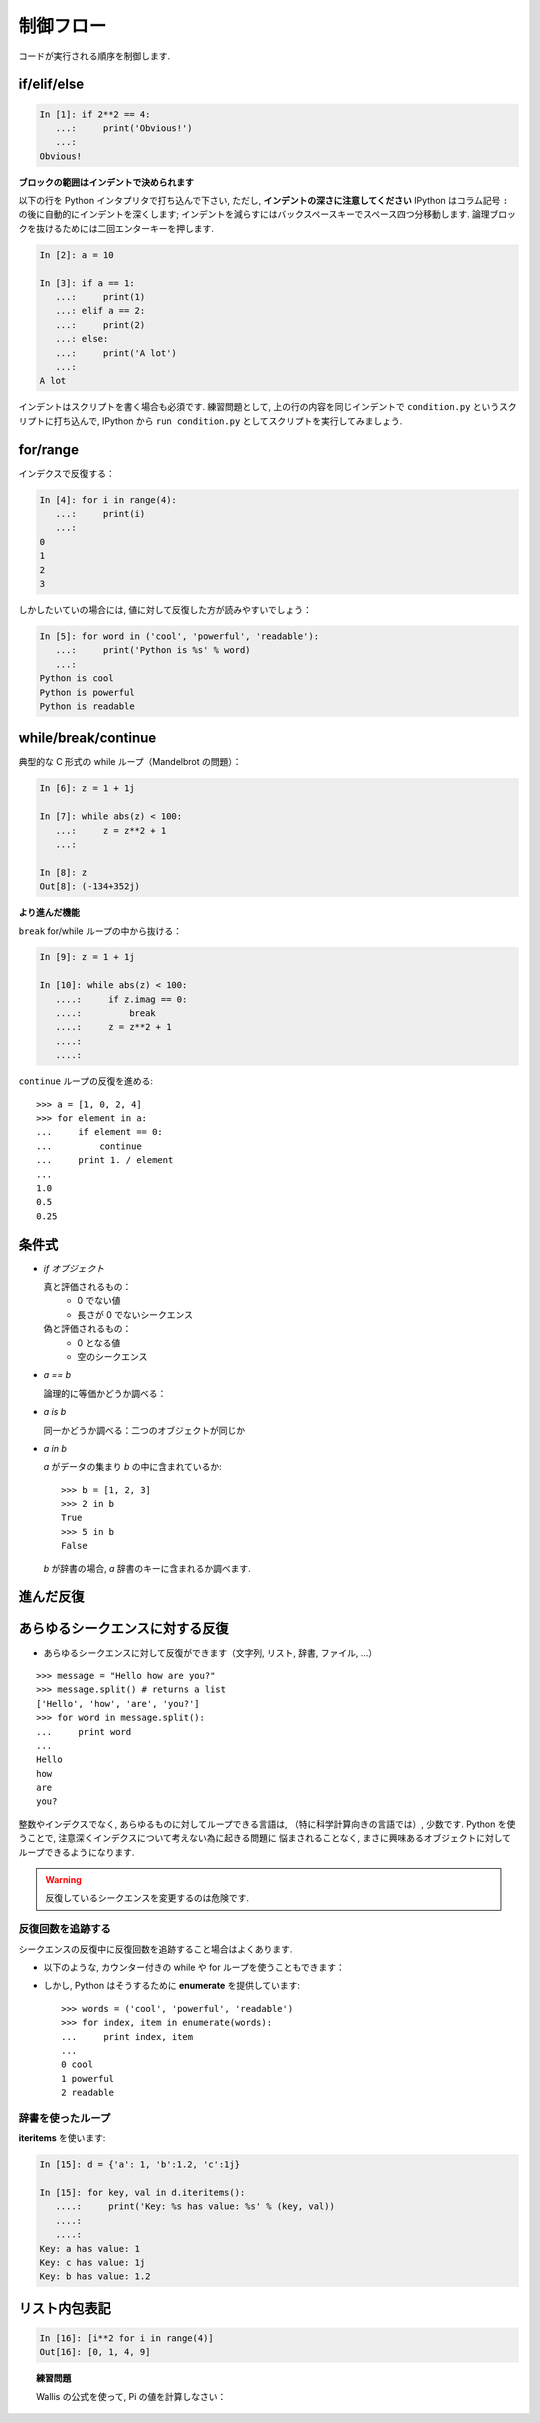 制御フロー
==========

..  Control Flow
    ============

コードが実行される順序を制御します.

.. Controls the order in which the code is executed.

if/elif/else
------------

.. sourcecode:: ipython
  
    In [1]: if 2**2 == 4:
       ...:     print('Obvious!')
       ...: 
    Obvious!

**ブロックの範囲はインデントで決められます**

.. **Blocks are delimited by indentation**


以下の行を Python インタプリタで打ち込んで下さい, ただし, 
**インデントの深さに注意してください**
IPython はコラム記号 ``:`` の後に自動的にインデントを深くします;
インデントを減らすにはバックスペースキーでスペース四つ分移動します.
論理ブロックを抜けるためには二回エンターキーを押します.

..
    Type the following lines in your Python interpreter, and be careful to
    **respect the indentation depth**. The Ipython shell automatically
    increases the indentation depth after a column ``:`` sign; to
    decrease the indentation depth, go four spaces to the left with the
    Backspace key. Press the Enter key twice to leave the logical block.

.. sourcecode:: ipython

    In [2]: a = 10
    
    In [3]: if a == 1:
       ...:     print(1)
       ...: elif a == 2:
       ...:     print(2)
       ...: else:
       ...:     print('A lot')
       ...: 
    A lot

インデントはスクリプトを書く場合も必須です.
練習問題として, 上の行の内容を同じインデントで
``condition.py`` というスクリプトに打ち込んで, 
IPython から ``run condition.py``
としてスクリプトを実行してみましょう.

..
    Indentation is compulsory in scripts as well. As an exercise, re-type the
    previous lines with the same indentation in a script ``condition.py``, and
    execute the script with ``run condition.py`` in Ipython.

for/range
----------

インデクスで反復する：

.. Iterating with an index:

.. sourcecode:: ipython

    In [4]: for i in range(4):
       ...:     print(i)
       ...: 
    0
    1
    2
    3

しかしたいていの場合には, 値に対して反復した方が読みやすいでしょう：

.. But most often, it is more readable to iterate over values:

.. sourcecode:: ipython

    In [5]: for word in ('cool', 'powerful', 'readable'):
       ...:     print('Python is %s' % word)
       ...: 
    Python is cool
    Python is powerful
    Python is readable


while/break/continue
---------------------

典型的な C 形式の while ループ（Mandelbrot の問題）：

.. Typical C-style while loop (Mandelbrot problem):

.. sourcecode:: ipython

    In [6]: z = 1 + 1j

    In [7]: while abs(z) < 100:
       ...:     z = z**2 + 1
       ...:     

    In [8]: z
    Out[8]: (-134+352j)

**より進んだ機能**

.. **More advanced features**

``break`` for/while ループの中から抜ける：

.. ``break`` out of enclosing for/while loop:

.. sourcecode:: ipython

    In [9]: z = 1 + 1j

    In [10]: while abs(z) < 100:
       ....:     if z.imag == 0:
       ....:         break
       ....:     z = z**2 + 1
       ....:     
       ....:     


``continue`` ループの反復を進める::

    >>> a = [1, 0, 2, 4]
    >>> for element in a:
    ...     if element == 0:
    ...         continue
    ...     print 1. / element
    ...     
    1.0
    0.5
    0.25

..
    ``continue`` the next iteration of a loop.::
    
        >>> a = [1, 0, 2, 4]
        >>> for element in a:
        ...     if element == 0:
        ...         continue
        ...     print 1. / element
        ...     
        1.0
        0.5
        0.25


条件式
------

..  Conditional Expressions
    -----------------------

* `if オブジェクト`

  真と評価されるもの：
    * 0 でない値
    * 長さが 0 でないシークエンス

  偽と評価されるもの：
    * 0 となる値
    * 空のシークエンス

..
    * `if object`
    
      Evaluates to True:
        * any non-zero value
        * any sequence with a length > 0
    
      Evaluates to False:
        * any zero value
        * any empty sequence
    
* `a == b`

  論理的に等価かどうか調べる：

..
    * `a == b`
    
    Tests equality, with logics:

  .. sourcecode:: ipython

    In [19]: 1 == 1.
    Out[19]: True

* `a is b`

  同一かどうか調べる：二つのオブジェクトが同じか

..
    * `a is b`
    
      Tests identity: both objects are the same

  .. sourcecode:: ipython

    In [20]: 1 is 1.
    Out[20]: False

    In [21]: a = 1

    In [22]: b = 1

    In [23]: a is b
    Out[23]: True

* `a in b`

  `a` がデータの集まり `b` の中に含まれているか::

    >>> b = [1, 2, 3]
    >>> 2 in b
    True
    >>> 5 in b
    False

  
  `b` が辞書の場合,  `a` 辞書のキーに含まれるか調べます.

..
    * `a in b`
    
      For any collection `b`: `b` contains `a` ::
    
        >>> b = [1, 2, 3]
        >>> 2 in b
        True
        >>> 5 in b
        False
    
    
      If `b` is a dictionary, this tests that `a` is a key of `b`.


進んだ反復
----------

..  Advanced iteration
    -------------------------

あらゆるシークエンスに対する反復
--------------------------------

..  Iterate over any *sequence*
    ~~~~~~~~~~~~~~~~~~~~~~~~~~~~

* あらゆるシークエンスに対して反復ができます（文字列, リスト, 辞書, ファイル, ...）

.. * You can iterate over any sequence (string, list, dictionary, file, ...)

  .. sourcecode:: ipython

    In [11]: vowels = 'aeiouy'

    In [12]: for i in 'powerful':
       ....:     if i in vowels:
       ....:         print(i),
       ....:         
       ....:         
    o e u

::

    >>> message = "Hello how are you?"
    >>> message.split() # returns a list
    ['Hello', 'how', 'are', 'you?']
    >>> for word in message.split():
    ...     print word
    ...     
    Hello
    how
    are
    you?

整数やインデクスでなく, あらゆるものに対してループできる言語は, 
（特に科学計算向きの言語では）, 少数です.
Python を使うことで, 注意深くインデクスについて考えない為に起きる問題に
悩まされることなく, 
まさに興味あるオブジェクトに対してループできるようになります.

..
    Few languages (in particular, languages for scienfic computing) allow to
    loop over anything but integers/indices. With Python it is possible to
    loop exactly over the objects of interest without bothering with indices
    you often don't care about.

.. warning:: 反復しているシークエンスを変更するのは危険です.

.. .. warning:: Not safe to modify the sequence you are iterating over.

反復回数を追跡する
~~~~~~~~~~~~~~~~~~

..  Keeping track of enumeration number
    ~~~~~~~~~~~~~~~~~~~~~~~~~~~~~~~~~~~~

シークエンスの反復中に反復回数を追跡すること場合はよくあります.

..  Common task is to iterate over a sequence while keeping track of the
    item number.

* 以下のような, カウンター付きの while や for ループを使うこともできます：

..  * Could use while loop with a counter as above. Or a for loop:

  .. sourcecode:: ipython

    In [13]: for i in range(0, len(words)):
       ....:     print(i, words[i])
       ....:     
       ....:     
    0 cool
    1 powerful
    2 readable

* しかし, Python はそうするために **enumerate** を提供しています::

    >>> words = ('cool', 'powerful', 'readable')
    >>> for index, item in enumerate(words):
    ...     print index, item
    ...     
    0 cool
    1 powerful
    2 readable

..
    * But Python provides **enumerate** for this::
    
        >>> words = ('cool', 'powerful', 'readable')
        >>> for index, item in enumerate(words):
        ...     print index, item
        ...     
        0 cool
        1 powerful
        2 readable


辞書を使ったループ
~~~~~~~~~~~~~~~~~~~~~~~~~~

..  Looping over a dictionary
    ~~~~~~~~~~~~~~~~~~~~~~~~~~

**iteritems** を使います:

.. Use **iteritems**:

.. sourcecode:: ipython

    In [15]: d = {'a': 1, 'b':1.2, 'c':1j}

    In [15]: for key, val in d.iteritems():
       ....:     print('Key: %s has value: %s' % (key, val))
       ....:     
       ....:     
    Key: a has value: 1
    Key: c has value: 1j
    Key: b has value: 1.2

リスト内包表記
-------------------

..  List Comprehensions
    -------------------

.. sourcecode:: ipython

	In [16]: [i**2 for i in range(4)]
	Out[16]: [0, 1, 4, 9]



.. topic:: 練習問題

    Wallis の公式を使って, Pi の値を計算しなさい：

    .. image:: pi_formula.png
	:align: center

.. :ref:`pi_wallis`

..
    .. topic:: Exercise
    
        Compute the decimals of Pi using the Wallis formula:
    
        .. image:: pi_formula.png
    	:align: center
    
    .. :ref:`pi_wallis`



